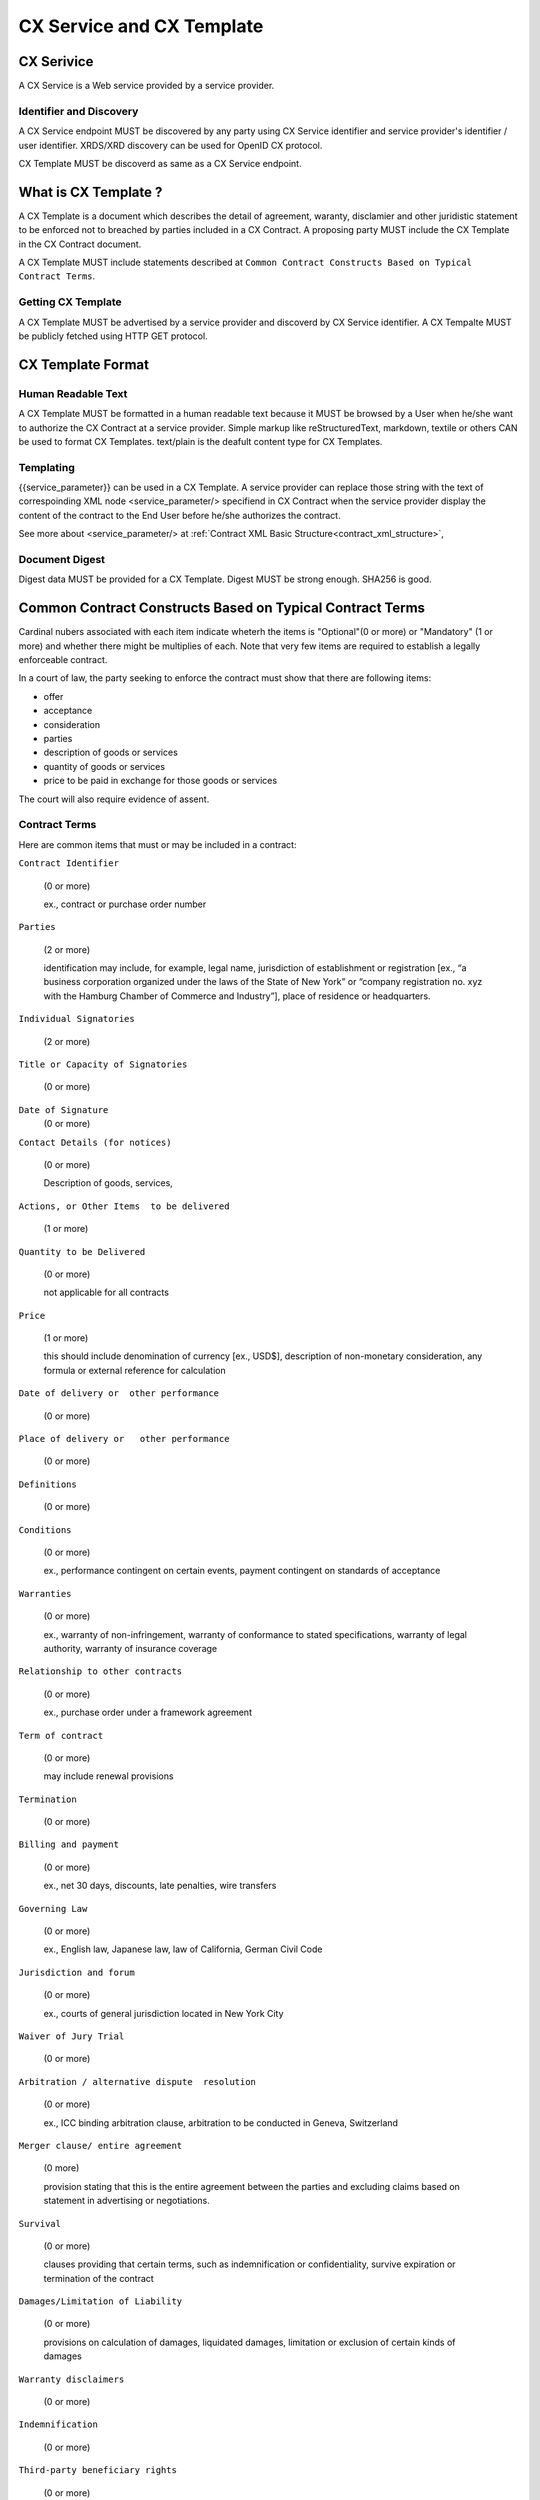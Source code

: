 .. cx-doc documentation master file, created by
   sphinx-quickstart on Tue Nov 24 14:10:43 2009.
   You can adapt this file completely to your liking, but it should at least
   contain the root `toctree` directive.

==========================
CX Service and CX Template
==========================

CX Serivice
===========

A CX Service is a Web service provided by a service provider.

Identifier and Discovery
------------------------

A CX Service endpoint  MUST be discovered by any party using CX Service identifier and service provider's identifier / user identifier.
XRDS/XRD discovery can be used for OpenID CX protocol.

CX Template MUST be discoverd as same as a CX Service endpoint.

What is CX Template ?
=====================

A CX Template is a document which describes the detail of agreement, waranty, disclamier and other juridistic statement to be enforced not to breached by parties included in a CX Contract. A proposing party MUST include the CX Template in the CX Contract document. 

A CX Template MUST include statements described at ``Common Contract Constructs Based on Typical Contract Terms``.

Getting CX Template
-------------------

A CX Template MUST be advertised by a service provider and discoverd by CX Service identifier.
A CX Tempalte MUST be publicly fetched using HTTP GET protocol.

CX Template Format
==================

Human Readable Text
-------------------

A CX Template MUST be formatted in a human readable text because it MUST be browsed by a User  when he/she want to authorize the CX Contract at a service provider.
Simple markup like reStructuredText, markdown, textile or others CAN be used to format CX Templates. text/plain is the deafult content type for CX Templates.

Templating 
----------

{{service_parameter}} can be used in a CX Template. A service provider can replace those string with the text of correspoinding XML node <service_parameter/> specifiend in CX Contract when the service provider display the content of the contract to the End User before he/she authorizes the contract.

See more about <service_parameter/> at :ref:`Contract XML Basic Structure<contract_xml_structure>`, 

Document Digest
---------------

Digest data MUST be provided for a CX Template.  Digest MUST be strong enough. SHA256 is good.

Common Contract Constructs Based on Typical Contract Terms
==========================================================

Cardinal nubers associated with each item indicate wheterh the items is "Optional"(0 or more) or "Mandatory" (1 or more) and whether there might be multiplies of each.
Note that very few items are required to establish a legally enforceable contract.  

In a court of law, the party seeking to enforce the contract must show that there are following items:

- offer 
- acceptance
- consideration
- parties
- description of goods or services
- quantity of goods or services
- price to be paid in exchange for those goods or services

The court will also require evidence of assent. 

Contract Terms
--------------

Here are common items that must or may be included in a contract:

``Contract Identifier``

  (0 or more)

  ex., contract or purchase order number

``Parties``

  (2 or more) 

  identification may include, for example, legal name, jurisdiction of establishment or registration [ex., “a business corporation organized under the laws of the State of New York” or “company registration no. xyz with the Hamburg Chamber of Commerce and Industry”], place of residence or headquarters.

``Individual Signatories``

  (2 or more)

``Title or Capacity of Signatories``

  (0 or more)

``Date of Signature``
  (0 or more)

``Contact Details (for notices)``

  (0 or more)

  Description of goods, services,

``Actions, or Other Items  to be delivered``

  (1 or more)

``Quantity to be Delivered``

  (0 or more)

  not applicable for all contracts

``Price``
  
  (1 or more)

  this should include denomination of currency [ex., USD$], description of non-monetary consideration, any formula or external reference for calculation

``Date of delivery or  other performance``

  (0 or more)

``Place of delivery or   other performance``

  (0 or more)

``Definitions``

  (0 or more)

``Conditions``

  (0 or more)

  ex., performance contingent on certain events, payment contingent on standards of acceptance

``Warranties``

  (0 or more)
  
  ex., warranty of non-infringement, warranty of conformance to stated specifications, warranty of legal authority, warranty of insurance coverage

``Relationship to other contracts``

  (0 or more)

  ex., purchase order under a framework agreement

``Term of contract``

  (0 or more)
  
  may include renewal provisions

``Termination``

  (0 or more)

``Billing and payment``

  (0 or more)

  ex., net 30 days, discounts, late penalties, wire transfers

``Governing Law``

  (0 or more)

  ex., English law, Japanese law, law of California, German Civil Code

``Jurisdiction and forum``

  (0 or more)

  ex., courts of general jurisdiction located in New York City

``Waiver of Jury Trial``

  (0 or more)

``Arbitration / alternative dispute  resolution``

  (0 or more)

  ex., ICC binding arbitration clause, arbitration to be conducted in Geneva, Switzerland

``Merger clause/ entire agreement``

  (0 more)

  provision stating that this is the entire agreement between the parties and excluding claims based on statement in advertising or negotiations.

``Survival``

  (0 or more)

  clauses providing that certain terms, such as indemnification or confidentiality, survive expiration or termination of the contract

``Damages/Limitation of Liability``

  (0 or more)

  provisions on calculation of damages, liquidated damages, limitation or exclusion of certain kinds of damages

``Warranty disclaimers``

  (0 or more)

``Indemnification`` 

  (0 or more)

``Third-party beneficiary rights``

  (0 or more)

``Relationship of Parties``

  (0 or more)

  ex., provisions creating or disclaiming agency or employment relationship

``Confidentiality / Nondisclosure Publicity``

  (0 or more)

``Proprietary Rights, Ownership and Licensing of Intellectual Property``

  (0 or more)

``Assignment, Succession, Delegation``

  (0 or more)

``Legal and Regulatory Compliance`` 

  (0 or more)

  ex., licensing obligations, export controls, data protection

``Notice Requirements``

  (0 or more)

``Force Majeure``

  (0 or more)

  obligations excused or deferred for “Acts of God,” war or civil disorder, trade union actions, etc.

``Counterparts and Signatures``

  (0 or more)

  provisions allowing signatures at different times; validity of multiple copies or printouts

``Other Terms`` 

  (0 or more)

Many other terms could be mentioned, especially in specific contexts such as loan agreements or lease contracts, but the items listed above are some of the most common in commercial contracts generally.

